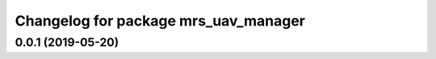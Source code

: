 ^^^^^^^^^^^^^^^^^^^^^^^^^^^^^^^^^^^^^
Changelog for package mrs_uav_manager
^^^^^^^^^^^^^^^^^^^^^^^^^^^^^^^^^^^^^

0.0.1 (2019-05-20)
------------------
